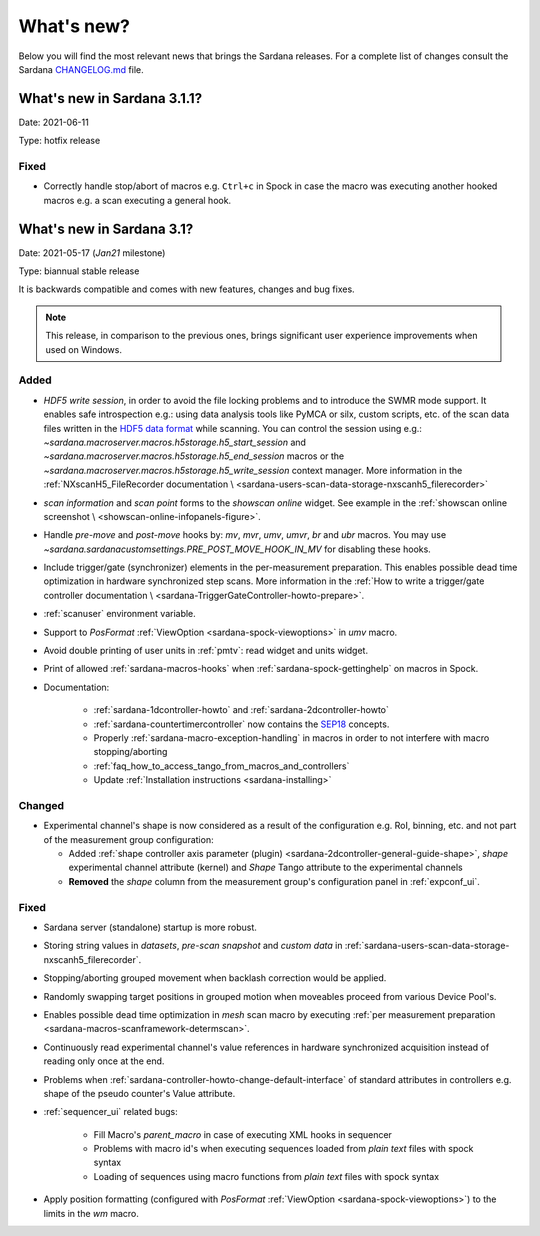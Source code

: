 ###########
What's new?
###########

Below you will find the most relevant news that brings the Sardana releases.
For a complete list of changes consult the Sardana `CHANGELOG.md \
<https://github.com/sardana-org/sardana/blob/develop/CHANGELOG.md>`_ file.

****************************
What's new in Sardana 3.1.1?
****************************

Date: 2021-06-11

Type: hotfix release

Fixed
=====

- Correctly handle stop/abort of macros e.g. ``Ctrl+c`` in Spock in case
  the macro was executing another hooked macros e.g. a scan executing a general
  hook.

**************************
What's new in Sardana 3.1?
**************************

Date: 2021-05-17 (*Jan21* milestone)

Type: biannual stable release

It is backwards compatible and comes with new features, changes and bug fixes.

.. note::

    This release, in comparison to the previous ones, brings significant
    user experience improvements when used on Windows.

Added
=====

- *HDF5 write session*, in order to avoid the file locking problems and to introduce
  the SWMR mode support. It enables safe introspection e.g.: using data
  analysis tools like PyMCA or silx, custom scripts, etc. of the scan data files
  written in the `HDF5 data format <https://www.hdfgroup.org/solutions/hdf5/>`_
  while scanning.
  You can control the session using e.g.:
  `~sardana.macroserver.macros.h5storage.h5_start_session` and
  `~sardana.macroserver.macros.h5storage.h5_end_session` macros
  or the `~sardana.macroserver.macros.h5storage.h5_write_session`
  context manager.
  More information in the :ref:`NXscanH5_FileRecorder documentation \
  <sardana-users-scan-data-storage-nxscanh5_filerecorder>`
- *scan information* and *scan point* forms to the *showscan online* widget.
  See example in the :ref:`showscan online screenshot \
  <showscan-online-infopanels-figure>`.
- Handle `pre-move` and `post-move` hooks by: `mv`, `mvr`, `umv`, `umvr`,
  `br` and `ubr` macros.
  You may use `~sardana.sardanacustomsettings.PRE_POST_MOVE_HOOK_IN_MV`
  for disabling these hooks.
- Include trigger/gate (synchronizer) elements in the per-measurement preparation.
  This enables possible dead time optimization in hardware synchronized step scans.
  More information in the :ref:`How to write a trigger/gate controller documentation \
  <sardana-TriggerGateController-howto-prepare>`.
- :ref:`scanuser` environment variable.
- Support to `PosFormat` :ref:`ViewOption <sardana-spock-viewoptions>` in `umv` macro.
- Avoid double printing of user units in :ref:`pmtv`: read widget and
  units widget.
- Print of allowed :ref:`sardana-macros-hooks` when :ref:`sardana-spock-gettinghelp`
  on macros in Spock.
- Documentation:

    - :ref:`sardana-1dcontroller-howto` and :ref:`sardana-2dcontroller-howto`
    - :ref:`sardana-countertimercontroller` now contains the `SEP18 \
      <http://www.sardana-controls.org/sep/?SEP18.md>`_ concepts.
    - Properly :ref:`sardana-macro-exception-handling` in macros in order
      to not interfere with macro stopping/aborting
    - :ref:`faq_how_to_access_tango_from_macros_and_controllers`
    - Update :ref:`Installation instructions <sardana-installing>`

Changed
=======

- Experimental channel's shape is now considered as a result of the configuration
  e.g. RoI, binning, etc. and not part of the measurement group configuration:

  - Added :ref:`shape controller axis parameter (plugin) <sardana-2dcontroller-general-guide-shape>`,
    `shape` experimental channel attribute (kernel)
    and `Shape` Tango attribute to the experimental channels
  - **Removed** the *shape* column from the measurement group's configuration panel
    in :ref:`expconf_ui`.

Fixed
=====

- Sardana server (standalone) startup is more robust.
- Storing string values in *datasets*, *pre-scan snapshot* and *custom data*
  in :ref:`sardana-users-scan-data-storage-nxscanh5_filerecorder`.
- Stopping/aborting grouped movement when backlash correction would be applied.
- Randomly swapping target positions in grouped motion when moveables proceed
  from various Device Pool's.
- Enables possible dead time optimization in `mesh` scan macro by executing
  :ref:`per measurement preparation <sardana-macros-scanframework-determscan>`.
- Continuously read experimental channel's value references in hardware
  synchronized acquisition instead of reading only once at the end.
- Problems when :ref:`sardana-controller-howto-change-default-interface` of standard attributes
  in controllers e.g. shape of the pseudo counter's Value attribute.
- :ref:`sequencer_ui` related bugs:

    * Fill Macro's `parent_macro` in case of executing XML hooks in sequencer
    * Problems with macro id's when executing sequences loaded from *plain text* files with spock syntax
    * Loading of sequences using macro functions from *plain text* files with spock syntax
- Apply position formatting (configured with `PosFormat`
  :ref:`ViewOption <sardana-spock-viewoptions>`) to the limits in the `wm` macro.

